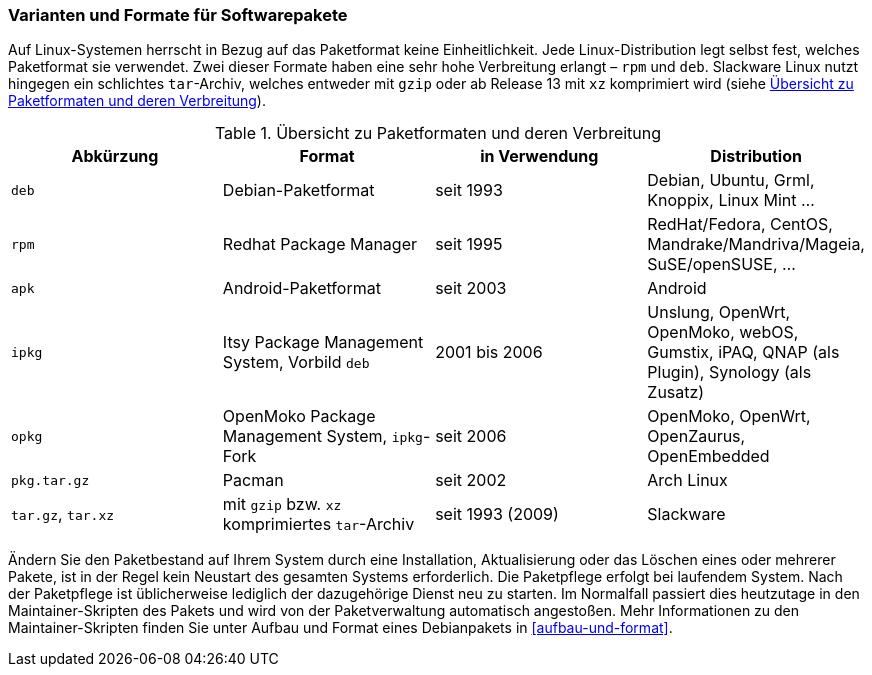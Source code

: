 // Datei: ./konzepte/software-in-paketen-organisieren/varianten-und-formate-fuer-software-pakete.adoc

// Baustelle: Fertig
// Axel: Fertig

[[varianten-und-formate-fuer-softwarepakete]]

=== Varianten und Formate für Softwarepakete ===

// Stichworte für den Index
(((Android)))
(((Paketformat, apk)))
(((Paketformat, deb)))
(((Paketformat, ipkg)))
(((OpenMoko)))
(((OpenWrt)))
(((Paketformat, opkg)))
(((Paketformat, pkg)))
(((Paketformat, rpm)))
(((Slackware)))
(((Paketformat, tar.gz)))
(((Paketformat, tar.xz)))
Auf Linux-Systemen herrscht in Bezug auf das Paketformat keine
Einheitlichkeit. Jede Linux-Distribution legt selbst fest, welches
Paketformat sie verwendet. Zwei dieser Formate haben eine sehr hohe
Verbreitung erlangt – `rpm` und `deb`. Slackware Linux nutzt hingegen
ein schlichtes `tar`-Archiv, welches entweder mit `gzip` oder ab Release
13 mit `xz` komprimiert wird (siehe <<tab.paketformate>>).

.Übersicht zu Paketformaten und deren Verbreitung
[frame="topbot",options="header",id="tab.paketformate"]
|====
| Abkürzung  | Format                 | in Verwendung | Distribution
| `deb`      | Debian-Paketformat     | seit 1993 | Debian, Ubuntu, Grml,
Knoppix, Linux Mint ...
| `rpm`      | Redhat Package Manager | seit 1995 | RedHat/Fedora, CentOS, 
Mandrake/Mandriva/Mageia, SuSE/openSUSE, ...
| `apk`      | Android-Paketformat    | seit 2003 | Android
| `ipkg`     | Itsy Package Management System, Vorbild `deb` | 2001 bis 2006 | Unslung, OpenWrt, OpenMoko, webOS, Gumstix, iPAQ, QNAP (als Plugin), Synology (als Zusatz)
| `opkg`     | OpenMoko Package Management System, `ipkg`-Fork | seit 2006 | OpenMoko, OpenWrt, OpenZaurus, OpenEmbedded
| `pkg.tar.gz` | Pacman                 | seit 2002 | Arch Linux
| `tar.gz`, `tar.xz` | mit `gzip` bzw. `xz` komprimiertes `tar`-Archiv | seit
1993 (2009) | Slackware
|====

// Stichworte für den Index
(((Maintainer-Skripte)))
(((Paketpflege)))
Ändern Sie den Paketbestand auf Ihrem System durch eine Installation,
Aktualisierung oder das Löschen eines oder mehrerer Pakete, ist in der
Regel kein Neustart des gesamten Systems erforderlich. Die Paketpflege
erfolgt bei laufendem System. Nach der Paketpflege ist üblicherweise
lediglich der dazugehörige Dienst neu zu starten. Im Normalfall passiert
dies heutzutage in den Maintainer-Skripten des Pakets und wird von der
Paketverwaltung automatisch angestoßen. Mehr Informationen zu den
Maintainer-Skripten finden Sie unter Aufbau und Format eines
Debianpakets in <<aufbau-und-format>>.

// Datei (Ende): ./konzepte/software-in-paketen-organisieren/varianten-und-formate-fuer-software-pakete.adoc
